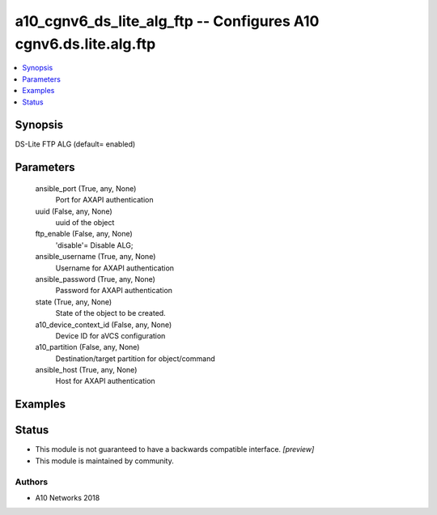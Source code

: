 .. _a10_cgnv6_ds_lite_alg_ftp_module:


a10_cgnv6_ds_lite_alg_ftp -- Configures A10 cgnv6.ds.lite.alg.ftp
=================================================================

.. contents::
   :local:
   :depth: 1


Synopsis
--------

DS-Lite FTP ALG (default= enabled)






Parameters
----------

  ansible_port (True, any, None)
    Port for AXAPI authentication


  uuid (False, any, None)
    uuid of the object


  ftp_enable (False, any, None)
    'disable'= Disable ALG;


  ansible_username (True, any, None)
    Username for AXAPI authentication


  ansible_password (True, any, None)
    Password for AXAPI authentication


  state (True, any, None)
    State of the object to be created.


  a10_device_context_id (False, any, None)
    Device ID for aVCS configuration


  a10_partition (False, any, None)
    Destination/target partition for object/command


  ansible_host (True, any, None)
    Host for AXAPI authentication









Examples
--------

.. code-block:: yaml+jinja

    





Status
------




- This module is not guaranteed to have a backwards compatible interface. *[preview]*


- This module is maintained by community.



Authors
~~~~~~~

- A10 Networks 2018

